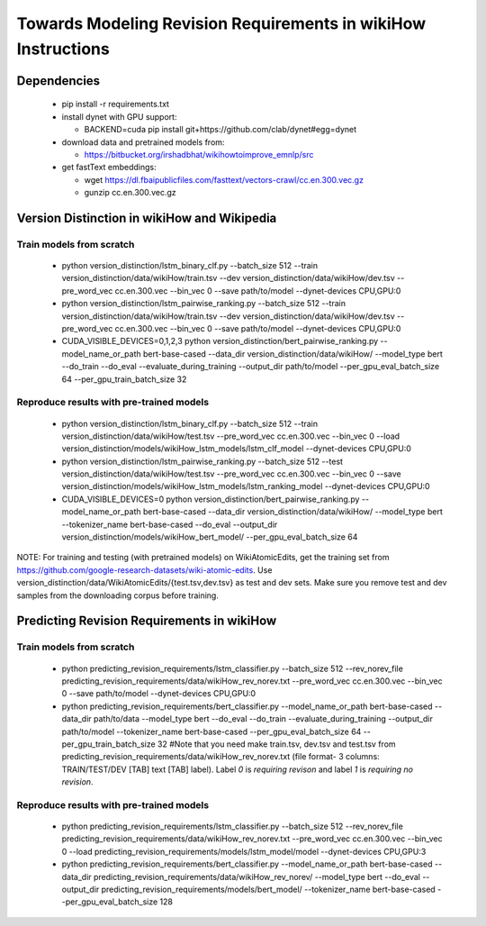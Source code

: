 Towards Modeling Revision Requirements in wikiHow Instructions
==============================================================

Dependencies
------------

  - pip install -r requirements.txt
  - install dynet with GPU support: 

    - BACKEND=cuda pip install git+https://github.com/clab/dynet#egg=dynet
  - download data and pretrained models from:

    - https://bitbucket.org/irshadbhat/wikihowtoimprove_emnlp/src

  - get fastText embeddings:

    - wget https://dl.fbaipublicfiles.com/fasttext/vectors-crawl/cc.en.300.vec.gz
    - gunzip cc.en.300.vec.gz

Version Distinction in wikiHow and Wikipedia
--------------------------------------------

Train models from scratch
^^^^^^^^^^^^^^^^^^^^^^^^^

  - python version_distinction/lstm_binary_clf.py --batch_size 512 --train version_distinction/data/wikiHow/train.tsv --dev version_distinction/data/wikiHow/dev.tsv --pre_word_vec cc.en.300.vec --bin_vec 0 --save path/to/model  --dynet-devices CPU,GPU:0
  - python version_distinction/lstm_pairwise_ranking.py --batch_size 512 --train version_distinction/data/wikiHow/train.tsv --dev version_distinction/data/wikiHow/dev.tsv --pre_word_vec cc.en.300.vec --bin_vec 0 --save path/to/model  --dynet-devices CPU,GPU:0
  - CUDA_VISIBLE_DEVICES=0,1,2,3 python version_distinction/bert_pairwise_ranking.py --model_name_or_path bert-base-cased --data_dir version_distinction/data/wikiHow/ --model_type bert  --do_train --do_eval  --evaluate_during_training --output_dir path/to/model --per_gpu_eval_batch_size 64 --per_gpu_train_batch_size 32


Reproduce results with pre-trained models
^^^^^^^^^^^^^^^^^^^^^^^^^^^^^^^^^^^^^^^^^

  - python version_distinction/lstm_binary_clf.py --batch_size 512 --train version_distinction/data/wikiHow/test.tsv --pre_word_vec cc.en.300.vec --bin_vec 0 --load version_distinction/models/wikiHow_lstm_models/lstm_clf_model  --dynet-devices CPU,GPU:0
  - python version_distinction/lstm_pairwise_ranking.py --batch_size 512 --test version_distinction/data/wikiHow/test.tsv --pre_word_vec cc.en.300.vec --bin_vec 0 --save version_distinction/models/wikiHow_lstm_models/lstm_ranking_model  --dynet-devices CPU,GPU:0
  - CUDA_VISIBLE_DEVICES=0 python version_distinction/bert_pairwise_ranking.py --model_name_or_path bert-base-cased --data_dir version_distinction/data/wikiHow/ --model_type bert  --tokenizer_name bert-base-cased --do_eval --output_dir version_distinction/models/wikiHow_bert_model/ --per_gpu_eval_batch_size 64 

NOTE: For training and testing (with pretrained models) on WikiAtomicEdits, get the training set from https://github.com/google-research-datasets/wiki-atomic-edits. Use version_distinction/data/WikiAtomicEdits/{test.tsv,dev.tsv} as test and dev sets. Make sure you remove test and dev samples from the downloading corpus before training.


Predicting Revision Requirements in wikiHow
-------------------------------------------

Train models from scratch
^^^^^^^^^^^^^^^^^^^^^^^^^

  - python predicting_revision_requirements/lstm_classifier.py --batch_size 512 --rev_norev_file predicting_revision_requirements/data/wikiHow_rev_norev.txt --pre_word_vec cc.en.300.vec --bin_vec 0 --save path/to/model  --dynet-devices CPU,GPU:0
  - python predicting_revision_requirements/bert_classifier.py --model_name_or_path bert-base-cased --data_dir path/to/data  --model_type bert  --do_eval --do_train --evaluate_during_training --output_dir path/to/model --tokenizer_name bert-base-cased  --per_gpu_eval_batch_size 64 --per_gpu_train_batch_size 32  #Note that you need make train.tsv, dev.tsv and test.tsv from predicting_revision_requirements/data/wikiHow_rev_norev.txt (file format- 3 columns: TRAIN/TEST/DEV [TAB] text [TAB] label). Label `0` is `requiring revison` and label `1` is `requiring no revision`. 


Reproduce results with pre-trained models
^^^^^^^^^^^^^^^^^^^^^^^^^^^^^^^^^^^^^^^^^

  - python predicting_revision_requirements/lstm_classifier.py --batch_size 512 --rev_norev_file predicting_revision_requirements/data/wikiHow_rev_norev.txt --pre_word_vec cc.en.300.vec --bin_vec 0 --load predicting_revision_requirements/models/lstm_model/model  --dynet-devices CPU,GPU:3
  - python predicting_revision_requirements/bert_classifier.py --model_name_or_path bert-base-cased --data_dir predicting_revision_requirements/data/wikiHow_rev_norev/  --model_type bert  --do_eval --output_dir predicting_revision_requirements/models/bert_model/  --tokenizer_name bert-base-cased  --per_gpu_eval_batch_size 128
